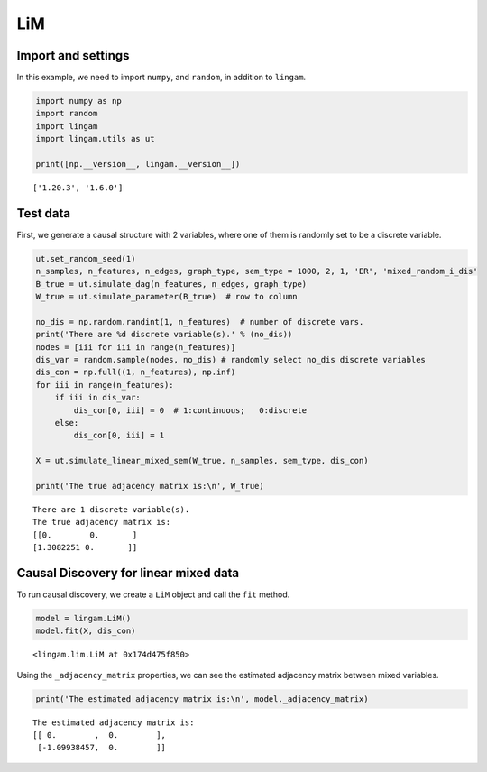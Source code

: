 
LiM
========

Import and settings
-------------------

In this example, we need to import ``numpy``, and ``random``, 
in addition to ``lingam``.

.. code-block:: python

    import numpy as np
    import random
    import lingam
    import lingam.utils as ut
        
    print([np.__version__, lingam.__version__])


.. parsed-literal::

    ['1.20.3', '1.6.0']
    

Test data 
-----------

First, we generate a causal structure with 2 variables, where one of them is randomly set to be a discrete variable.

.. code-block:: python

    ut.set_random_seed(1)
    n_samples, n_features, n_edges, graph_type, sem_type = 1000, 2, 1, 'ER', 'mixed_random_i_dis'
    B_true = ut.simulate_dag(n_features, n_edges, graph_type)
    W_true = ut.simulate_parameter(B_true)  # row to column

    no_dis = np.random.randint(1, n_features)  # number of discrete vars.
    print('There are %d discrete variable(s).' % (no_dis))
    nodes = [iii for iii in range(n_features)]
    dis_var = random.sample(nodes, no_dis) # randomly select no_dis discrete variables
    dis_con = np.full((1, n_features), np.inf)
    for iii in range(n_features):
        if iii in dis_var:
            dis_con[0, iii] = 0  # 1:continuous;   0:discrete
        else:
            dis_con[0, iii] = 1
    
    X = ut.simulate_linear_mixed_sem(W_true, n_samples, sem_type, dis_con)

    print('The true adjacency matrix is:\n', W_true)

   
.. parsed-literal::

    There are 1 discrete variable(s).
    The true adjacency matrix is:
    [[0.        0.       ]
    [1.3082251 0.       ]]


Causal Discovery for linear mixed data
-----------------------------------------

To run causal discovery, we create a ``LiM`` object and call the ``fit``
method.

.. code-block:: python

    model = lingam.LiM()
    model.fit(X, dis_con)



.. parsed-literal::

    <lingam.lim.LiM at 0x174d475f850>



Using the ``_adjacency_matrix`` properties, we can see the estimated adjacency matrix between mixed variables.



.. code-block:: python

    print('The estimated adjacency matrix is:\n', model._adjacency_matrix)



.. parsed-literal::

    The estimated adjacency matrix is:
    [[ 0.        ,  0.        ],
     [-1.09938457,  0.        ]]
